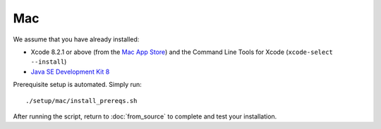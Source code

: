 ***
Mac
***

We assume that you have already installed:

* Xcode 8.2.1 or above (from the `Mac App Store <https://itunes.apple.com/us/app/xcode/id497799835>`_)
  and the Command Line Tools for Xcode (``xcode-select --install``)
* `Java SE Development Kit 8 <http://www.oracle.com/technetwork/java/javase/downloads/jdk8-downloads-2133151.html>`_

Prerequisite setup is automated. Simply run::

    ./setup/mac/install_prereqs.sh

After running the script, return to :doc:`from_source` to complete and test your
installation.
